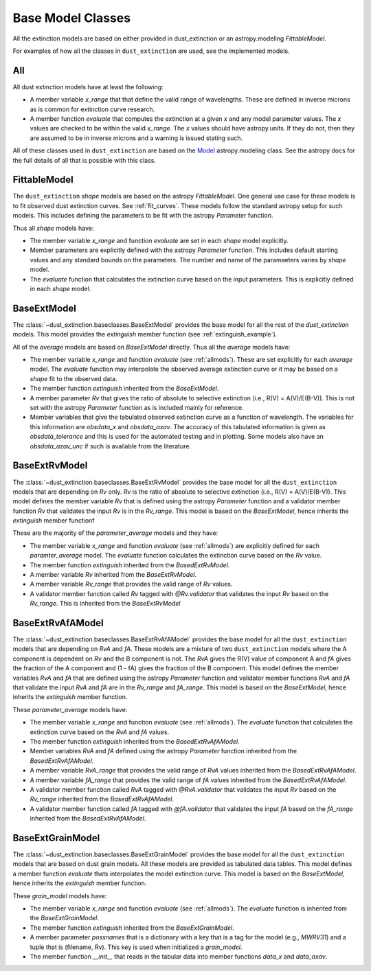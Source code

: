 ##################
Base Model Classes
##################

All the extinction models are based on either provided in dust_extinction
or an astropy.modeling `FittableModel`.  

For examples of how all the classes in ``dust_extinction`` are used, see the
implemented models.

.. _allmods:

All
===

All dust extinction models have at least the following:

* A member variable `x_range` that that define the valid range of wavelengths. These are defined in inverse microns as is common for extinction curve research.
* A member function `evaluate` that computes the extinction at a given `x` and any model parameter values.  The `x` values are checked to be within the valid `x_range`. The `x` values should have astropy.units.  If they do not, then they are assumed to be in inverse microns and a warning is issued stating such.

All of these classes used in ``dust_extinction`` are based on the 
`Model <https://docs.astropy.org/en/stable/modeling/>`_ astropy.modeling class.
See the astropy docs for the full details of all that is possible with this class.

FittableModel
=============

The ``dust_extinction`` `shape` models are based on the astropy `FittableModel`. 
One general use case for these models is to fit observed dust extinction curves.
See :ref:`fit_curves`.  These models follow the standard astropy setup for such
models.  This includes defining the parameters to be fit with the astropy `Parameter`
function.

Thus all `shape` models have:

* The member variable `x_range` and function `evaluate` are set in each `shape` model explicitly.
* Member parameters are explicitly defined with the astropy `Parameter` function.  This includes default starting values and any standard bounds on the parameters. The number and name of the paramaeters varies by `shape` model.
* The `evaluate` function that calculates the extinction curve based on the input parameters.  This is explicitly defined in each `shape` model.

BaseExtModel
============

The :class:`~dust_extinction.baseclasses.BaseExtModel` provides the base model for all 
the rest of the `dust_extinction` models.   This model provides the 
`extinguish` member function (see :ref:`extinguish_example`).

All of the `average` models are based on `BaseExtModel` directly.  Thus 
all the `average` models have:

* The member variable `x_range` and function `evaluate` (see :ref:`allmods`). These are set explicitly for each `average` model.  The `evaluate` function may interpolate the observed average extinction curve or it may be based on a `shape` fit to the observed data.
* The member function `extinguish` inherited from the `BaseExtModel`.
* A member parameter `Rv` that gives the ratio of absolute to selective extinction (i.e., R(V) = A(V)/E(B-V)).  This is not set with the astropy `Parameter` function as is included mainly for reference.
* Member variables that give the tabulated observed extinction curve as a function of wavelength.  The variables for this information are `obsdata_x` and `obsdata_axav`. The accuracy of this tabulated information is given as `obsdata_tolerance` and this is used for the automated testing and in plotting. Some models also have an `obsdata_azav_unc` if such is available from the literature.

BaseExtRvModel
==============

The :class:`~dust_extinction.baseclasses.BaseExtRvModel` provides the base model for all 
the ``dust_extinction`` models that are depending on `Rv` only.  `Rv` is the
ratio of absolute to selective extinction (i.e., R(V) = A(V)/E(B-V)).  This model defines
the member variable `Rv` that is defined using the astropy `Parameter` function and a validator 
member function `Rv` that validates the input `Rv` is in the `Rv_range`.  This model is based 
on the `BaseExtModel`, hence inherits the `extinguish` member functionf

These are the majority of the `parameter_average` models and they have:

* The member variable `x_range` and function `evaluate` (see :ref:`allmods`) are explicitly defined for each `paramter_average` model. The `evaluate` function calculates the extinction curve based on the `Rv` value.
* The member function `extinguish` inherited from the `BasedExtRvModel`.
* A member variable `Rv` inherited from the `BaseExtRvModel`.
* A member variable `Rv_range` that provides the valid range of `Rv` values.
* A validator member function called `Rv` tagged with `@Rv.validator` that validates the input `Rv` based on the `Rv_range`.  This is inherited from the `BaseExtRvModel`

BaseExtRvAfAModel
=================

The :class:`~dust_extinction.baseclasses.BaseExtRvAfAModel` provides the base model for all 
the ``dust_extinction`` models that are depending on `RvA` and `fA`.
These models are a mixture of two ``dust_extinction`` models where the A component
is dependent on `Rv` and the B component is not.
The `RvA` gives the R(V) value of component A and `fA` gives the fraction of the A 
component and (1 - fA) gives the fraction of the B component.
This model defines
the member variables `RvA` and `fA` that are defined using the astropy `Parameter` function and validator 
member functions `RvA` and `fA` that validate the input `RvA` and `fA` are in the `Rv_range` and `fA_range`. 
This model is based  on the `BaseExtModel`, hence inherits the `extinguish` member function.

These `parameter_average` models have:

* The member variable `x_range` and function `evaluate` (see :ref:`allmods`). The `evaluate` function that calculates the extinction curve based on the `RvA` and `fA` values.
* The member function `extinguish` inherited from the `BasedExtRvAfAModel`.
* Member variables `RvA` and `fA` defined using the astropy `Parameter` function inherited from the `BasedExtRvAfAModel`.
* A member variable `RvA_range` that provides the valid range of `RvA` values inherited from the `BasedExtRvAfAModel`.
* A member variable `fA_range` that provides the valid range of `fA` values inherited from the `BasedExtRvAfAModel`.
* A validator member function called `RvA` tagged with `@RvA.validator` that validates the input `Rv` based on the `Rv_range` inherited from the `BasedExtRvAfAModel`.
* A validator member function called `fA` tagged with `@fA.validator` that validates the input `fA` based on the `fA_range` inherited from the `BasedExtRvAfAModel`.

BaseExtGrainModel
=================

The :class:`~dust_extinction.baseclasses.BaseExtGrainModel` provides the base model for all 
the ``dust_extinction`` models that are based on dust grain models.  All these 
models are provided as tabulated data tables.
This model defines a member function `evaluate` thats interpolates the model extinction curve.
This model is based  on the `BaseExtModel`, hence inherits the `extinguish` member function.

These `grain_model` models have:

* The member variable `x_range` and function `evaluate` (see :ref:`allmods`). The `evaluate` function is inherited from the `BaseExtGrainModel`.
* The member function `extinguish` inherited from the `BaseExtGrainModel`.
* A member parameter `possnames` that is a dictionary with a key that is a tag for the model (e.g., `MWRV31`) and a tuple that is (filename, Rv).  This key is used when initialized a `grain_model`.
* The member function `__init__` that reads in the tabular data into member functions `data_x` and `data_axav`.

